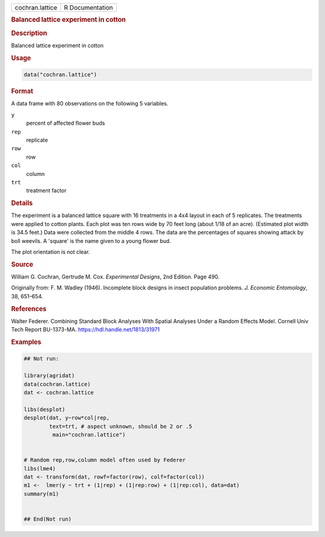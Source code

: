 .. container::

   .. container::

      =============== ===============
      cochran.lattice R Documentation
      =============== ===============

      .. rubric:: Balanced lattice experiment in cotton
         :name: balanced-lattice-experiment-in-cotton

      .. rubric:: Description
         :name: description

      Balanced lattice experiment in cotton

      .. rubric:: Usage
         :name: usage

      .. code:: R

         data("cochran.lattice")

      .. rubric:: Format
         :name: format

      A data frame with 80 observations on the following 5 variables.

      ``y``
         percent of affected flower buds

      ``rep``
         replicate

      ``row``
         row

      ``col``
         column

      ``trt``
         treatment factor

      .. rubric:: Details
         :name: details

      The experiment is a balanced lattice square with 16 treatments in
      a 4x4 layout in each of 5 replicates. The treatments were applied
      to cotton plants. Each plot was ten rows wide by 70 feet long
      (about 1/18 of an acre). (Estimated plot width is 34.5 feet.) Data
      were collected from the middle 4 rows. The data are the
      percentages of squares showing attack by boll weevils. A 'square'
      is the name given to a young flower bud.

      The plot orientation is not clear.

      .. rubric:: Source
         :name: source

      William G. Cochran, Gertrude M. Cox. *Experimental Designs*, 2nd
      Edition. Page 490.

      Originally from: F. M. Wadley (1946). Incomplete block designs in
      insect population problems. *J. Economic Entomology*, 38, 651–654.

      .. rubric:: References
         :name: references

      Walter Federer. Combining Standard Block Analyses With Spatial
      Analyses Under a Random Effects Model. Cornell Univ Tech Report
      BU-1373-MA. https://hdl.handle.net/1813/31971

      .. rubric:: Examples
         :name: examples

      .. code:: R

         ## Not run: 

         library(agridat)
         data(cochran.lattice)
         dat <- cochran.lattice

         libs(desplot)
         desplot(dat, y~row*col|rep,
                 text=trt, # aspect unknown, should be 2 or .5
                  main="cochran.lattice")


         # Random rep,row,column model often used by Federer
         libs(lme4)
         dat <- transform(dat, rowf=factor(row), colf=factor(col))
         m1 <-  lmer(y ~ trt + (1|rep) + (1|rep:row) + (1|rep:col), data=dat)
         summary(m1)


         ## End(Not run)
